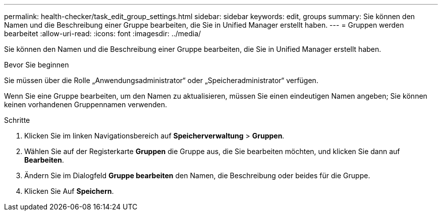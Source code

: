 ---
permalink: health-checker/task_edit_group_settings.html 
sidebar: sidebar 
keywords: edit, groups 
summary: Sie können den Namen und die Beschreibung einer Gruppe bearbeiten, die Sie in Unified Manager erstellt haben. 
---
= Gruppen werden bearbeitet
:allow-uri-read: 
:icons: font
:imagesdir: ../media/


[role="lead"]
Sie können den Namen und die Beschreibung einer Gruppe bearbeiten, die Sie in Unified Manager erstellt haben.

.Bevor Sie beginnen
Sie müssen über die Rolle „Anwendungsadministrator“ oder „Speicheradministrator“ verfügen.

Wenn Sie eine Gruppe bearbeiten, um den Namen zu aktualisieren, müssen Sie einen eindeutigen Namen angeben; Sie können keinen vorhandenen Gruppennamen verwenden.

.Schritte
. Klicken Sie im linken Navigationsbereich auf *Speicherverwaltung* > *Gruppen*.
. Wählen Sie auf der Registerkarte *Gruppen* die Gruppe aus, die Sie bearbeiten möchten, und klicken Sie dann auf *Bearbeiten*.
. Ändern Sie im Dialogfeld *Gruppe bearbeiten* den Namen, die Beschreibung oder beides für die Gruppe.
. Klicken Sie Auf *Speichern*.

